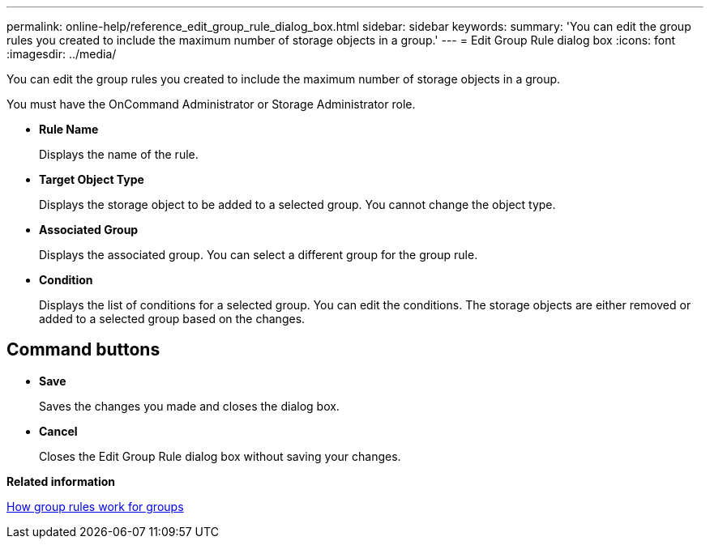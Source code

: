 ---
permalink: online-help/reference_edit_group_rule_dialog_box.html
sidebar: sidebar
keywords: 
summary: 'You can edit the group rules you created to include the maximum number of storage objects in a group.'
---
= Edit Group Rule dialog box
:icons: font
:imagesdir: ../media/

[.lead]
You can edit the group rules you created to include the maximum number of storage objects in a group.

You must have the OnCommand Administrator or Storage Administrator role.

* *Rule Name*
+
Displays the name of the rule.

* *Target Object Type*
+
Displays the storage object to be added to a selected group. You cannot change the object type.

* *Associated Group*
+
Displays the associated group. You can select a different group for the group rule.

* *Condition*
+
Displays the list of conditions for a selected group. You can edit the conditions. The storage objects are either removed or added to a selected group based on the changes.

== Command buttons

* *Save*
+
Saves the changes you made and closes the dialog box.

* *Cancel*
+
Closes the Edit Group Rule dialog box without saving your changes.

*Related information*

xref:concept_how_group_rules_work_for_groups.adoc[How group rules work for groups]
